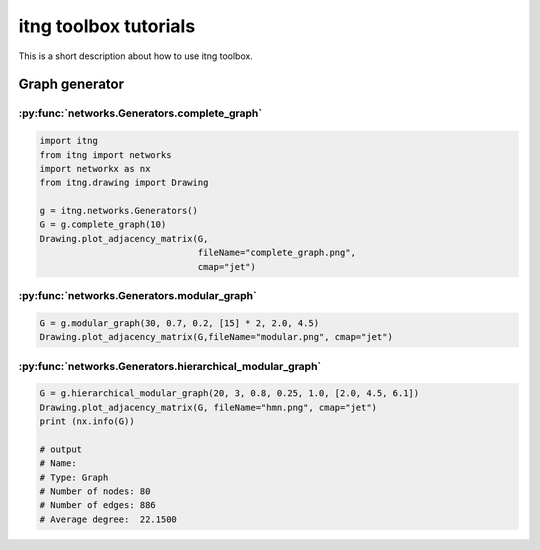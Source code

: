 itng toolbox tutorials
================================

This is a short description about how to use itng toolbox.

Graph generator
*******************************



:py:func:`networks.Generators.complete_graph`
-----------------------------------------------------------------------

.. code-block:: python
   
   import itng
   from itng import networks
   import networkx as nx
   from itng.drawing import Drawing

   g = itng.networks.Generators()
   G = g.complete_graph(10)
   Drawing.plot_adjacency_matrix(G,
                                 fileName="complete_graph.png",
                                 cmap="jet")

.. image:: ../../examples/images/complete_graph.png
   :width: 800px
   :height: 800px
   :scale: 50 %
   :alt: complete_graph
   :align: center

:py:func:`networks.Generators.modular_graph`
---------------------------------------------------------------------

.. code-block:: python
   
   G = g.modular_graph(30, 0.7, 0.2, [15] * 2, 2.0, 4.5)
   Drawing.plot_adjacency_matrix(G,fileName="modular.png", cmap="jet")

.. image:: ../../examples/images/modular.png
   :width: 800px
   :height: 800px
   :scale: 50 %
   :alt: modular_graph
   :align: center


:py:func:`networks.Generators.hierarchical_modular_graph`
------------------------------------------------------------------------

.. code-block:: python
   
   G = g.hierarchical_modular_graph(20, 3, 0.8, 0.25, 1.0, [2.0, 4.5, 6.1])
   Drawing.plot_adjacency_matrix(G, fileName="hmn.png", cmap="jet")
   print (nx.info(G))

   # output
   # Name: 
   # Type: Graph
   # Number of nodes: 80
   # Number of edges: 886
   # Average degree:  22.1500


.. image:: ../../examples/images/hmn.png
   :width: 800px
   :height: 800px
   :scale: 50 %
   :alt: hierarchical_modular_graph
   :align: center
